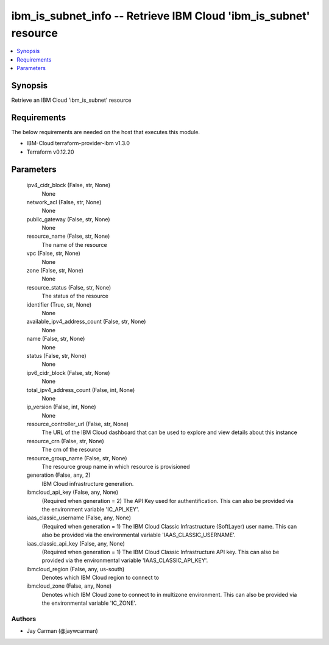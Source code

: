 
ibm_is_subnet_info -- Retrieve IBM Cloud 'ibm_is_subnet' resource
=================================================================

.. contents::
   :local:
   :depth: 1


Synopsis
--------

Retrieve an IBM Cloud 'ibm_is_subnet' resource



Requirements
------------
The below requirements are needed on the host that executes this module.

- IBM-Cloud terraform-provider-ibm v1.3.0
- Terraform v0.12.20



Parameters
----------

  ipv4_cidr_block (False, str, None)
    None


  network_acl (False, str, None)
    None


  public_gateway (False, str, None)
    None


  resource_name (False, str, None)
    The name of the resource


  vpc (False, str, None)
    None


  zone (False, str, None)
    None


  resource_status (False, str, None)
    The status of the resource


  identifier (True, str, None)
    None


  available_ipv4_address_count (False, str, None)
    None


  name (False, str, None)
    None


  status (False, str, None)
    None


  ipv6_cidr_block (False, str, None)
    None


  total_ipv4_address_count (False, int, None)
    None


  ip_version (False, int, None)
    None


  resource_controller_url (False, str, None)
    The URL of the IBM Cloud dashboard that can be used to explore and view details about this instance


  resource_crn (False, str, None)
    The crn of the resource


  resource_group_name (False, str, None)
    The resource group name in which resource is provisioned


  generation (False, any, 2)
    IBM Cloud infrastructure generation.


  ibmcloud_api_key (False, any, None)
    (Required when generation = 2) The API Key used for authentification. This can also be provided via the environment variable 'IC_API_KEY'.


  iaas_classic_username (False, any, None)
    (Required when generation = 1) The IBM Cloud Classic Infrastructure (SoftLayer) user name. This can also be provided via the environmental variable 'IAAS_CLASSIC_USERNAME'.


  iaas_classic_api_key (False, any, None)
    (Required when generation = 1) The IBM Cloud Classic Infrastructure API key. This can also be provided via the environmental variable 'IAAS_CLASSIC_API_KEY'.


  ibmcloud_region (False, any, us-south)
    Denotes which IBM Cloud region to connect to


  ibmcloud_zone (False, any, None)
    Denotes which IBM Cloud zone to connect to in multizone environment. This can also be provided via the environmental variable 'IC_ZONE'.













Authors
~~~~~~~

- Jay Carman (@jaywcarman)

